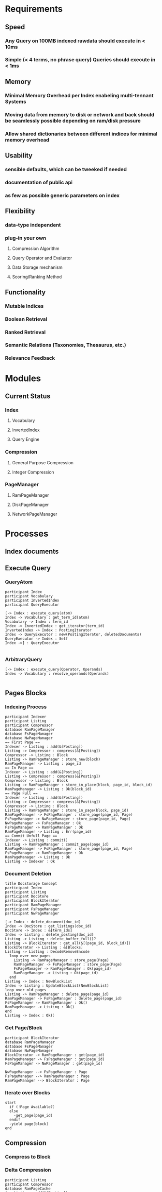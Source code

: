 * Requirements
** Speed
*** Any Query on 100MB indexed rawdata should execute in < 10ms
*** Simple (< 4 terms, no phrase query) Queries should execute in < 1ms
** Memory 
*** Minimal Memory Overhead per Index enabeling multi-tennant Systems
*** Moving data from memory to disk or network and back should be seamlessly possible depending on ram/disk pressure
*** Allow shared dictionaries between different indices for minimal memory overhead
** Usability
*** sensible defaults, which can be tweeked if needed
*** documentation of public api
*** as few as possible generic parameters on index
** Flexibility
*** data-type independent
*** plug-in your own
**** Compression Algorithm
**** Query Operator and Evaluator
**** Data Storage mechanism
**** Scoring/Ranking Method
** Functionality
*** Mutable Indices
*** Boolean Retrieval
*** Ranked Retrieval
*** Semantic Relations (Taxonomies, Thesaurus, etc.)
*** Relevance Feedback


* Modules
** Current Status
*** Index
**** Vocabulary
**** InvertedIndex
**** Query Engine
*** Compression
**** General Purpose Compression
**** Integer Compression
*** PageManager
**** RamPageManager
**** DiskPageManager
**** NetworkPageManager



* Processes
** Index documents
** Execute Query
*** QueryAtom
#+begin_src plantuml :file query_atom.png
participant Index
participant Vocabulary
participant InvertedIndex
participant QueryExecutor

[-> Index : execute_query(atom)
Index -> Vocabulary : get_term_id(atom)
Vocabulary -> Index : term_id
Index -> InvertedIndex : get_iterator(term_id)
InvertedIndex -> Index : PostingIterator
Index -> QueryExecutor : new(PostingIterator, deletedDocuments)
QueryExecutor -> Index : Self
Index ->[ : QueryExecutor

#+end_src

#+RESULTS:
[[file:query_atom.png]]
*** ArbitraryQuery
#+begin_src plantuml :file arbitrary_query.png
[-> Index : execute_query(Operator, Operands)
Index -> Vocabulary : resolve_operands(Operands)

#+end_src
** Pages Blocks
*** Indexing Process
#+begin_src plantuml :file indexing_process.png
participant Indexer
participant Listing
participant Compressor
database RamPageManager
database FsPageManager
database NwPageManager
== First Page ==
Indexer -> Listing : add(&[Posting])
Listing -> Compressor : compress(&[Posting])
Compressor -> Listing : Block
Listing -> RamPageManager : store_new(block)
RamPageManager -> Listing : page_id
== In Page ==
Indexer -> Listing : add(&[Posting])
Listing -> Compressor : compress(&[Posting])
Compressor -> Listing : Block
Listing -> RamPageManager : store_in_place(block, page_id, block_id)
RamPageManager -> Listing : Ok(block_id)
== Page Full ==
Indexer -> Listing : add(&[Posting])
Listing -> Compressor : compress(&[Posting])
Compressor -> Listing : Block
Listing -> RamPageManager : store_in_page(block, page_id)
RamPageManager -> FsPageManager : store_page(page_id, Page)
FsPageManager -> NwPageManager : store_page(page_id, Page)
NwPageManager -> FsPageManager : Ok
FsPageManager -> RamPageManager : Ok
RamPageManager -> Listing : Err(page_id)
== Commit Unfull Page == 
Indexer -> Listing : commit()
Listing -> RamPageManager : commit_page(page_id)
RamPageManager -> FsPageManager : store_page(page_id, Page)
FsPageManager -> RamPageManager : Ok
RamPageManager -> Listing : Ok
Listing -> Indexer : Ok
#+end_src

#+RESULTS:
[[file:indexing_process.png]]
*** Document Deletion
#+begin_src plantuml :file document_deletion.png
title Docstorage Concept
participant Index
participant Listing
participant DocStore
participant BlockIterator
participant RamPageManager
participant FsPageManager
participant NwPageManager

[-> Index : delete_document(doc_id)
Index -> DocStore : get_listings(doc_id)
DocStore -> Index : &[term_ids]
Index -> Listing : delete_posting(doc_id)
Listing -> Listing : delete_buffer_full()?
Listing -> BlockIterator : get_all(&[(page_id, block_id)])
BlockIterator -> Listing : &[Blocks]
Listing -> Listing : DecodeRemoveEncode
  loop over new pages
    Listing -> RamPageManager : store_page(Page) 
    RamPageManager -> FsPageManager : store_page(Page)
    FsPageManager -> RamPageManager : Ok(page_id)
    RamPageManager -> Listing : Ok(page_id)    
  end
Listing -> Index : NewBlockList
Index -> Listing : UpdateBlockList(NewBlockList)
loop over old pages
Listing -> RamPageManager : delete_page(page_id)
RamPageManager -> FsPageManager : delete_page(page_id)
FsPageManager -> RamPageManager : Ok()
RamPageManager -> Listing : Ok()
end
Listing -> Index : Ok()
#+end_src

#+RESULTS:
[[file:document_deletion.png]]

*** Get Page/Block
 #+begin_src plantuml :file fetch_block.png
 participant BlockIterator
 database RamPageManager
 database FsPageManager
 database NwPageManager
 BlockIterator -> RamPageManager : get(page_id)
 RamPageManager -> FsPageManager : get(page_id)
 FsPageManager -> NwPageManager : get(page_id)

 NwPageManager --> FsPageManager : Page
 FsPageManager --> RamPageManager : Page
 RamPageManager --> BlockIterator : Page
 #+end_src

 #+RESULTS:
 [[file:fetch_block.png]]
*** Iterate over Blocks
#+begin_src plantuml :file iterate_blocks.png
start
  if (!Page Available?)    
  else
    -get_page(page_id)
  endif
  -yield page[block]
end
#+end_src

#+RESULTS:
[[file:iterate_blocks.png]]
** Compression
*** Compress to Block
*** Delta Compression
#+begin_src plantuml :file delta_compression.png
participant Listing
participant Compressor
database RamPageCache
[-> Listing : add(&[Posting])
Listing -> Listing : set_block_end(DocId)
Listing -> Compressor : compress(RingBuffer<Posting>)
Compressor -> Listing : Block
Listing -> RamPageCache : store_block(block)
RamPageCache -> Listing : PageId
Listing -> Listing : store(PageId, BlockId, BlockStart)
Listing -> Listing : set block_start = block_end
#+end_src
#+RESULTS:
[[file:delta_compression.png]]

#+begin_src plantuml :file based_ringbuffer.png


#+end_src

* Ownership
** RamPageCache
#+begin_src plantuml :file ownership_rampagecache.png
object Index
object RamPageCache
object Listing1
object Listing2
object BlockIter1
object BlockIter2

Index -|> RamPageCache
Index -|> Listing1
Index -|> Listing2
BlockIter1 ..> RamPageCache
BlockIter2 ..> RamPageCache
#+end_src

#+RESULTS:

[[file:ownership_rampagecache.png]]
* Traits
** Vocabulary
*** Method
fn get_or_add(Term) -> term_id
** PageManager
*** Methods
fn store_page(Page) -> page_id
fn get_blocks(Vec<(page_id, block_id)>) -> impl Iterator<Item=Block>
fn store_new_block(Block) -> page_id
fn store_in_page(page_id, Block) -> Result<block_id, page_id>
** Compressable
*** Methods
fn compress(&mut RingBuffer<Self>) -> Result<Block>
fn decompress(Block, &mut RingBuffer<Self>) -> Result<usize>


* Implementation Plans
** General Strategy
Find modular testable things. Implement them module by module with extensive tests for all
** Modules
*** DONE RingBuffer
    CLOSED: [2016-12-19 Mon 20:23]
1. Implement Generically
*** DONE PageManager
    CLOSED: [2016-12-20 Tue 19:53]
**** DONE Define Trait 
     CLOSED: [2016-12-19 Mon 20:24]
**** DONE Implement RamPageManager
     CLOSED: [2016-12-19 Mon 20:24]
**** DONE Implement FsPageManager
     CLOSED: [2016-12-20 Tue 11:16]
**** DONE Implement Combination
     CLOSED: [2016-12-20 Tue 13:31]
**** DONE Implement BlockIterator
     CLOSED: [2016-12-20 Tue 17:11]
*** DONE Listings and Postings
    CLOSED: [2016-12-20 Tue 19:53]
1. Define Postings and Listings
2. Implement naive compression algorithm
*** DONE Vocabulary
    CLOSED: [2016-12-21 Wed 15:00]
1. Define Vocabulary Trait
2. Implement Vocabulary Trait for HashMap
*** Index
1. Define Struct
2. Implement Indexing

